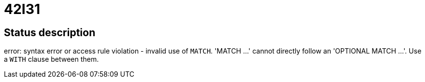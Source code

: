 = 42I31

== Status description
error: syntax error or access rule violation - invalid use of `MATCH`. 'MATCH ...' cannot directly follow an 'OPTIONAL MATCH ...'. Use a `WITH` clause between them.

